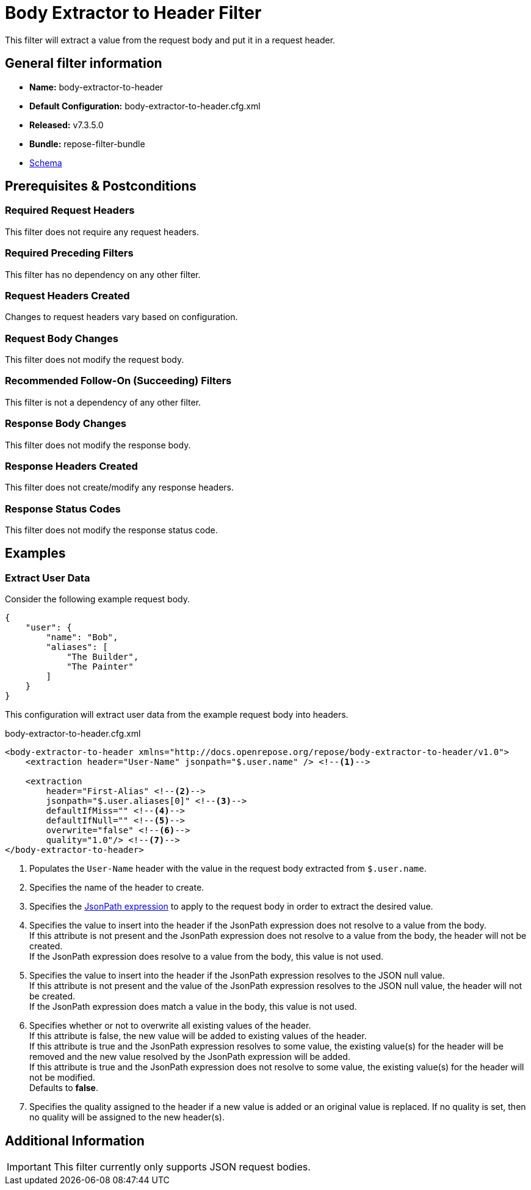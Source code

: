 = Body Extractor to Header Filter

This filter will extract a value from the request body and put it in a request header.

== General filter information
* *Name:* body-extractor-to-header
* *Default Configuration:* body-extractor-to-header.cfg.xml
* *Released:* v7.3.5.0
* *Bundle:* repose-filter-bundle
* link:../schemas/body-extractor-to-header.xsd[Schema]

== Prerequisites & Postconditions
=== Required Request Headers
This filter does not require any request headers.

=== Required Preceding Filters
This filter has no dependency on any other filter.

=== Request Headers Created
Changes to request headers vary based on configuration.

=== Request Body Changes
This filter does not modify the request body.

=== Recommended Follow-On (Succeeding) Filters
This filter is not a dependency of any other filter.

=== Response Body Changes
This filter does not modify the response body.

=== Response Headers Created
This filter does not create/modify any response headers.

=== Response Status Codes
This filter does not modify the response status code.

== Examples
=== Extract User Data
Consider the following example request body.

[source,json]
----
{
    "user": {
        "name": "Bob",
        "aliases": [
            "The Builder",
            "The Painter"
        ]
    }
}
----

This configuration will extract user data from the example request body into headers.

[source,xml]
.body-extractor-to-header.cfg.xml
----
<body-extractor-to-header xmlns="http://docs.openrepose.org/repose/body-extractor-to-header/v1.0">
    <extraction header="User-Name" jsonpath="$.user.name" /> <!--1-->

    <extraction
        header="First-Alias" <!--2-->
        jsonpath="$.user.aliases[0]" <!--3-->
        defaultIfMiss="" <!--4-->
        defaultIfNull="" <!--5-->
        overwrite="false" <!--6-->
        quality="1.0"/> <!--7-->
</body-extractor-to-header>
----
<1> Populates the `User-Name` header with the value in the request body extracted from `$.user.name`.
<2> Specifies the name of the header to create.
<3> Specifies the http://goessner.net/articles/JsonPath/[JsonPath expression] to apply to the request body in order to extract the desired value.
<4> Specifies the value to insert into the header if the JsonPath expression does not resolve to a value from the body. +
    If this attribute is not present and the JsonPath expression does not resolve to a value from the body, the header will not be created. +
    If the JsonPath expression does resolve to a value from the body, this value is not used.
<5> Specifies the value to insert into the header if the JsonPath expression resolves to the JSON null value. +
    If this attribute is not present and the value of the JsonPath expression resolves to the JSON null value, the header will not be created. +
    If the JsonPath expression does match a value in the body, this value is not used.
<6> Specifies whether or not to overwrite all existing values of the header. +
    If this attribute is false, the new value will be added to existing values of the header. +
    If this attribute is true and the JsonPath expression resolves to some value, the existing value(s) for the header will be removed and the new value resolved by the JsonPath expression will be added. +
    If this attribute is true and the JsonPath expression does not resolve to some value, the existing value(s) for the header will not be modified. +
    Defaults to *false*.
<7> Specifies the quality assigned to the header if a new value is added or an original value is replaced.
    If no quality is set, then no quality will be assigned to the new header(s).

== Additional Information
[IMPORTANT]
====
This filter currently only supports JSON request bodies.
====
